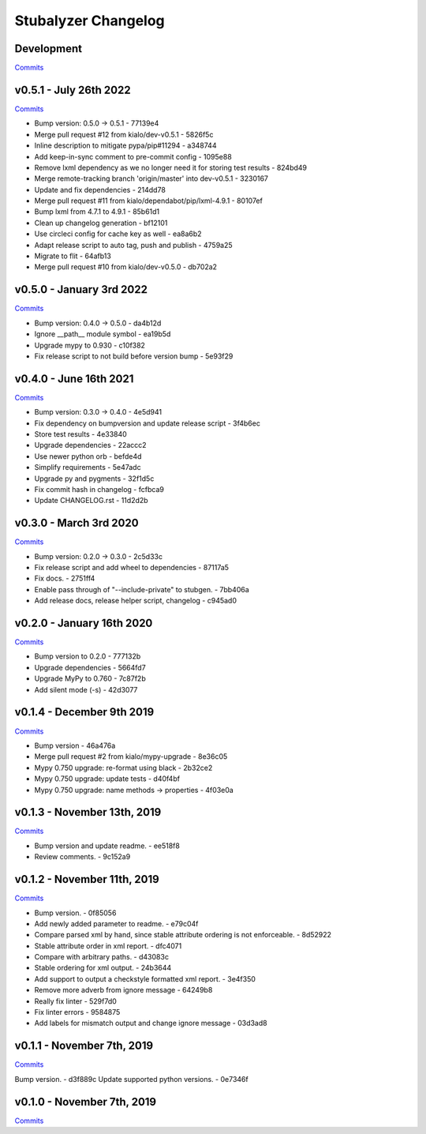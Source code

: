 Stubalyzer Changelog
====================

Development
-----------

`Commits <https://github.com/kialo/stubalyzer/compare/v0.5.1...master>`__

v0.5.1 - July 26th 2022
-----------------------

`Commits <https://github.com/kialo/stubalyzer/compare/v0.5.0...v0.5.1>`__

-  Bump version: 0.5.0 → 0.5.1 - 77139e4
-  Merge pull request #12 from kialo/dev-v0.5.1 - 5826f5c
-  Inline description to mitigate pypa/pip#11294 - a348744
-  Add keep-in-sync comment to pre-commit config - 1095e88
-  Remove lxml dependency as we no longer need it for storing test results - 824bd49
-  Merge remote-tracking branch 'origin/master' into dev-v0.5.1 - 3230167
-  Update and fix dependencies - 214dd78
-  Merge pull request #11 from kialo/dependabot/pip/lxml-4.9.1 - 80107ef
-  Bump lxml from 4.7.1 to 4.9.1 - 85b61d1
-  Clean up changelog generation - bf12101
-  Use circleci config for cache key as well - ea8a6b2
-  Adapt release script to auto tag, push and publish - 4759a25
-  Migrate to flit - 64afb13
-  Merge pull request #10 from kialo/dev-v0.5.0 - db702a2

v0.5.0 - January 3rd 2022
-------------------------

`Commits <https://github.com/kialo/stubalyzer/compare/v0.4.0...v0.5.0>`__

-  Bump version: 0.4.0 → 0.5.0 - da4b12d
-  Ignore __path__ module symbol - ea19b5d
-  Upgrade mypy to 0.930 - c10f382
-  Fix release script to not build before version bump - 5e93f29

v0.4.0 - June 16th 2021
-----------------------

`Commits <https://github.com/kialo/stubalyzer/compare/v0.3.0...v0.4.0>`__

-  Bump version: 0.3.0 → 0.4.0 - 4e5d941
-  Fix dependency on bumpversion and update release script - 3f4b6ec
-  Store test results - 4e33840
-  Upgrade dependencies - 22accc2
-  Use newer python orb - befde4d
-  Simplify requirements - 5e47adc
-  Upgrade py and pygments - 32f1d5c
-  Fix commit hash in changelog - fcfbca9
-  Update CHANGELOG.rst - 11d2d2b

v0.3.0 - March 3rd 2020
-----------------------

`Commits <https://github.com/kialo/stubalyzer/compare/v0.2.0...v0.3.0>`__

-  Bump version: 0.2.0 → 0.3.0 - 2c5d33c
-  Fix release script and add wheel to dependencies - 87117a5
-  Fix docs. - 2751ff4
-  Enable pass through of "--include-private" to stubgen. - 7bb406a
-  Add release docs, release helper script, changelog - c945ad0

v0.2.0 - January 16th 2020
--------------------------

`Commits <https://github.com/kialo/stubalyzer/compare/v0.1.4...v0.2.0>`__

-  Bump version to 0.2.0 - 777132b
-  Upgrade dependencies - 5664fd7
-  Upgrade MyPy to 0.760 - 7c87f2b
-  Add silent mode (-s) - 42d3077

v0.1.4 - December 9th 2019
--------------------------

`Commits <https://github.com/kialo/stubalyzer/compare/v0.1.3...v0.1.4>`__

-  Bump version - 46a476a
-  Merge pull request #2 from kialo/mypy-upgrade - 8e36c05
-  Mypy 0.750 upgrade: re-format using black - 2b32ce2
-  Mypy 0.750 upgrade: update tests - d40f4bf
-  Mypy 0.750 upgrade: name methods -> properties - 4f03e0a

v0.1.3 - November 13th, 2019
----------------------------

`Commits <https://github.com/kialo/stubalyzer/compare/v0.1.2...v0.1.3>`__

-  Bump version and update readme. - ee518f8
-  Review comments. - 9c152a9

v0.1.2 - November 11th, 2019
----------------------------

`Commits <https://github.com/kialo/stubalyzer/compare/v0.1.1...v0.1.2>`__

-  Bump version. - 0f85056
-  Add newly added parameter to readme. - e79c04f
-  Compare parsed xml by hand, since stable attribute ordering
   is not enforceable. - 8d52922
-  Stable attribute order in xml report. - dfc4071
-  Compare with arbitrary paths. - d43083c
-  Stable ordering for xml output. - 24b3644
-  Add support to output a checkstyle formatted xml report. - 3e4f350
-  Remove more adverb from ignore message - 64249b8
-  Really fix linter - 529f7d0
-  Fix linter errors - 9584875
-  Add labels for mismatch output and change ignore message - 03d3ad8

v0.1.1 - November 7th, 2019
---------------------------

`Commits <https://github.com/kialo/stubalyzer/compare/v0.1.0...v0.1.1>`__

Bump version. - d3f889c
Update supported python versions. - 0e7346f

v0.1.0 - November 7th, 2019
---------------------------

`Commits <https://github.com/kialo/stubalyzer/compare/0.1a1...v0.1.0>`__
